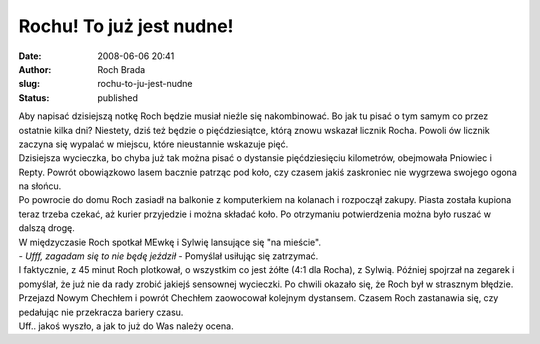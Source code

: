 Rochu! To już jest nudne!
#########################
:date: 2008-06-06 20:41
:author: Roch Brada
:slug: rochu-to-ju-jest-nudne
:status: published

| Aby napisać dzisiejszą notkę Roch będzie musiał nieźle się nakombinować. Bo jak tu pisać o tym samym co przez ostatnie kilka dni? Niestety, dziś też będzie o pięćdziesiątce, którą znowu wskazał licznik Rocha. Powoli ów licznik zaczyna się wypalać w miejscu, które nieustannie wskazuje pięć.
| Dzisiejsza wycieczka, bo chyba już tak można pisać o dystansie pięćdziesięciu kilometrów, obejmowała Pniowiec i Repty. Powrót obowiązkowo lasem bacznie patrząc pod koło, czy czasem jakiś zaskroniec nie wygrzewa swojego ogona na słońcu.
| Po powrocie do domu Roch zasiadł na balkonie z komputerkiem na kolanach i rozpoczął zakupy. Piasta została kupiona teraz trzeba czekać, aż kurier przyjedzie i można składać koło. Po otrzymaniu potwierdzenia można było ruszać w dalszą drogę.
| W międzyczasie Roch spotkał MEwkę i Sylwię lansujące się "na mieście".
| - *Ufff, zagadam się to nie będę jeździł* - Pomyślał usiłując się zatrzymać.
| I faktycznie, z 45 minut Roch plotkował, o wszystkim co jest żółte (4:1 dla Rocha), z Sylwią. Później spojrzał na zegarek i pomyślał, że już nie da rady zrobić jakiejś sensownej wycieczki. Po chwili okazało się, że Roch był w strasznym błędzie.
| Przejazd Nowym Chechłem i powrót Chechłem zaowocował kolejnym dystansem. Czasem Roch zastanawia się, czy pedałując nie przekracza bariery czasu.
| Uff.. jakoś wyszło, a jak to już do Was należy ocena.
